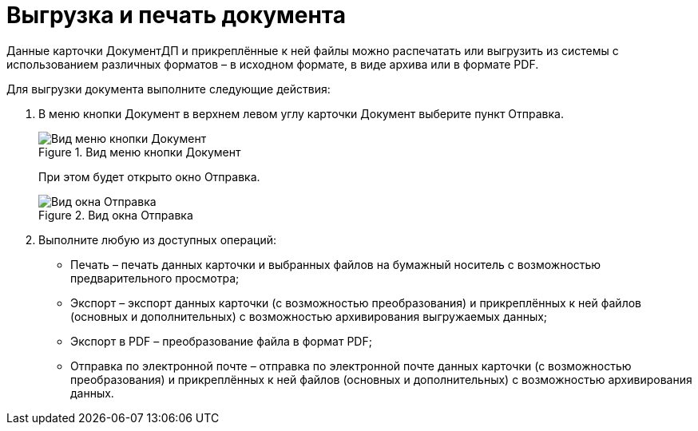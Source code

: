 = Выгрузка и печать документа

Данные карточки ДокументДП и прикреплённые к ней файлы можно распечатать или выгрузить из системы с использованием различных форматов – в исходном формате, в виде архива или в формате PDF.

Для выгрузки документа выполните следующие действия:

[arabic]
. В меню кнопки Документ в верхнем левом углу карточки Документ выберите пункт Отправка.
+
image::buttons/btnCard_File_Menu.png[Вид меню кнопки Документ,title="Вид меню кнопки Документ"]
+
При этом будет открыто окно Отправка.
+
image::Card_Export.png[Вид окна Отправка,title="Вид окна Отправка"]
. Выполните любую из доступных операций:
* Печать – печать данных карточки и выбранных файлов на бумажный носитель с возможностью предварительного просмотра;
* Экспорт – экспорт данных карточки (с возможностью преобразования) и прикреплённых к ней файлов (основных и дополнительных) с возможностью архивирования выгружаемых данных;
* Экспорт в PDF – преобразование файла в формат PDF;
* Отправка по электронной почте – отправка по электронной почте данных карточки (с возможностью преобразования) и прикреплённых к ней файлов (основных и дополнительных) с возможностью архивирования данных.
